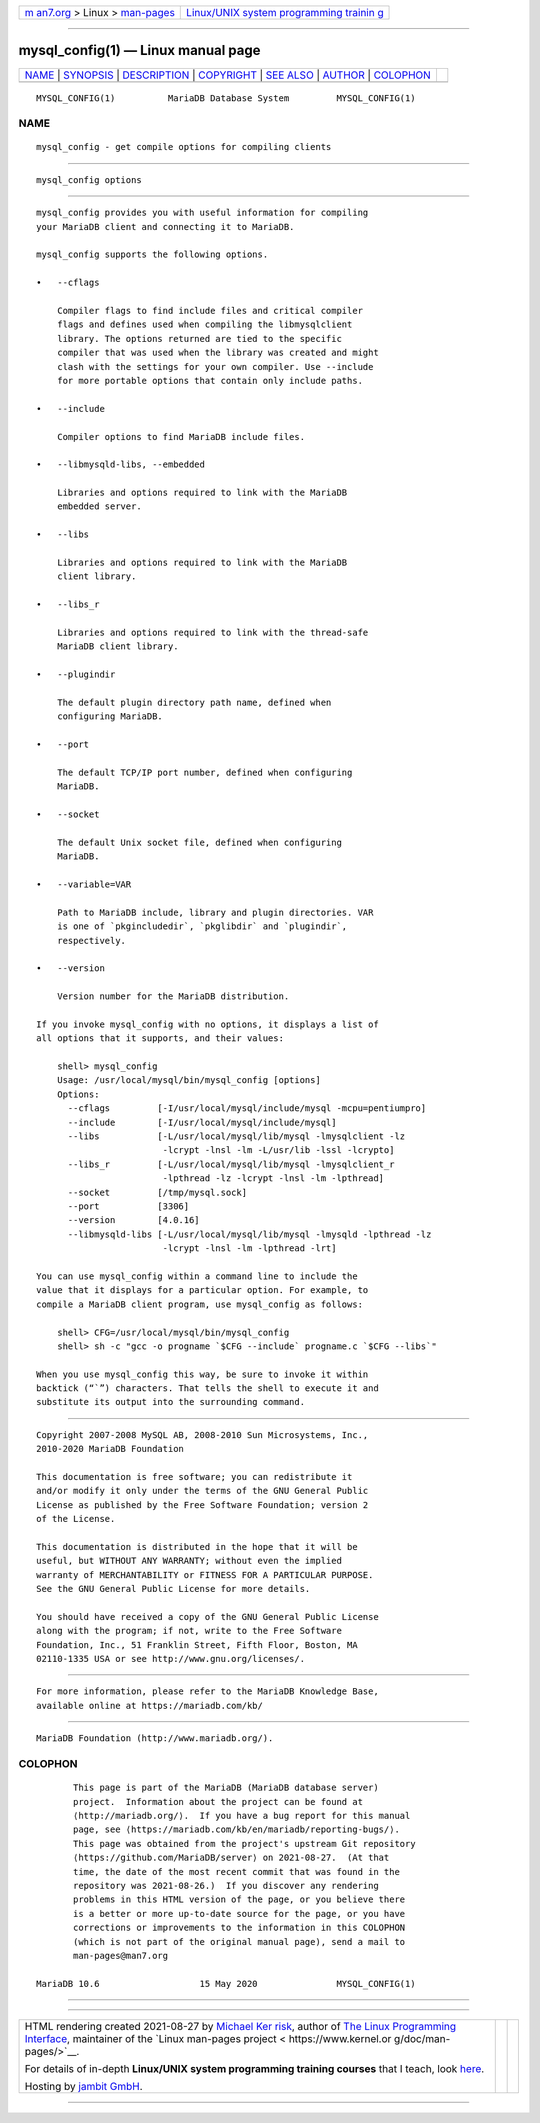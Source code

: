 .. container:: page-top

.. container:: nav-bar

   +----------------------------------+----------------------------------+
   | `m                               | `Linux/UNIX system programming   |
   | an7.org <../../../index.html>`__ | trainin                          |
   | > Linux >                        | g <http://man7.org/training/>`__ |
   | `man-pages <../index.html>`__    |                                  |
   +----------------------------------+----------------------------------+

--------------

mysql_config(1) — Linux manual page
===================================

+-----------------------------------+-----------------------------------+
| `NAME <#NAME>`__ \|               |                                   |
| `SYNOPSIS <#SYNOPSIS>`__ \|       |                                   |
| `DESCRIPTION <#DESCRIPTION>`__ \| |                                   |
| `COPYRIGHT <#COPYRIGHT>`__ \|     |                                   |
| `SEE ALSO <#SEE_ALSO>`__ \|       |                                   |
| `AUTHOR <#AUTHOR>`__ \|           |                                   |
| `COLOPHON <#COLOPHON>`__          |                                   |
+-----------------------------------+-----------------------------------+
| .. container:: man-search-box     |                                   |
+-----------------------------------+-----------------------------------+

::

   MYSQL_CONFIG(1)          MariaDB Database System         MYSQL_CONFIG(1)

NAME
-------------------------------------------------

::

          mysql_config - get compile options for compiling clients


---------------------------------------------------------

::

          mysql_config options


---------------------------------------------------------------

::

          mysql_config provides you with useful information for compiling
          your MariaDB client and connecting it to MariaDB.

          mysql_config supports the following options.

          •   --cflags

              Compiler flags to find include files and critical compiler
              flags and defines used when compiling the libmysqlclient
              library. The options returned are tied to the specific
              compiler that was used when the library was created and might
              clash with the settings for your own compiler. Use --include
              for more portable options that contain only include paths.

          •   --include

              Compiler options to find MariaDB include files.

          •   --libmysqld-libs, --embedded

              Libraries and options required to link with the MariaDB
              embedded server.

          •   --libs

              Libraries and options required to link with the MariaDB
              client library.

          •   --libs_r

              Libraries and options required to link with the thread-safe
              MariaDB client library.

          •   --plugindir

              The default plugin directory path name, defined when
              configuring MariaDB.

          •   --port

              The default TCP/IP port number, defined when configuring
              MariaDB.

          •   --socket

              The default Unix socket file, defined when configuring
              MariaDB.

          •   --variable=VAR

              Path to MariaDB include, library and plugin directories. VAR
              is one of `pkgincludedir`, `pkglibdir` and `plugindir`,
              respectively.

          •   --version

              Version number for the MariaDB distribution.

          If you invoke mysql_config with no options, it displays a list of
          all options that it supports, and their values:

              shell> mysql_config
              Usage: /usr/local/mysql/bin/mysql_config [options]
              Options:
                --cflags         [-I/usr/local/mysql/include/mysql -mcpu=pentiumpro]
                --include        [-I/usr/local/mysql/include/mysql]
                --libs           [-L/usr/local/mysql/lib/mysql -lmysqlclient -lz
                                  -lcrypt -lnsl -lm -L/usr/lib -lssl -lcrypto]
                --libs_r         [-L/usr/local/mysql/lib/mysql -lmysqlclient_r
                                  -lpthread -lz -lcrypt -lnsl -lm -lpthread]
                --socket         [/tmp/mysql.sock]
                --port           [3306]
                --version        [4.0.16]
                --libmysqld-libs [-L/usr/local/mysql/lib/mysql -lmysqld -lpthread -lz
                                  -lcrypt -lnsl -lm -lpthread -lrt]

          You can use mysql_config within a command line to include the
          value that it displays for a particular option. For example, to
          compile a MariaDB client program, use mysql_config as follows:

              shell> CFG=/usr/local/mysql/bin/mysql_config
              shell> sh -c "gcc -o progname `$CFG --include` progname.c `$CFG --libs`"

          When you use mysql_config this way, be sure to invoke it within
          backtick (“`”) characters. That tells the shell to execute it and
          substitute its output into the surrounding command.


-----------------------------------------------------------

::

          Copyright 2007-2008 MySQL AB, 2008-2010 Sun Microsystems, Inc.,
          2010-2020 MariaDB Foundation

          This documentation is free software; you can redistribute it
          and/or modify it only under the terms of the GNU General Public
          License as published by the Free Software Foundation; version 2
          of the License.

          This documentation is distributed in the hope that it will be
          useful, but WITHOUT ANY WARRANTY; without even the implied
          warranty of MERCHANTABILITY or FITNESS FOR A PARTICULAR PURPOSE.
          See the GNU General Public License for more details.

          You should have received a copy of the GNU General Public License
          along with the program; if not, write to the Free Software
          Foundation, Inc., 51 Franklin Street, Fifth Floor, Boston, MA
          02110-1335 USA or see http://www.gnu.org/licenses/.


---------------------------------------------------------

::

          For more information, please refer to the MariaDB Knowledge Base,
          available online at https://mariadb.com/kb/


-----------------------------------------------------

::

          MariaDB Foundation (http://www.mariadb.org/).

COLOPHON
---------------------------------------------------------

::

          This page is part of the MariaDB (MariaDB database server)
          project.  Information about the project can be found at 
          ⟨http://mariadb.org/⟩.  If you have a bug report for this manual
          page, see ⟨https://mariadb.com/kb/en/mariadb/reporting-bugs/⟩.
          This page was obtained from the project's upstream Git repository
          ⟨https://github.com/MariaDB/server⟩ on 2021-08-27.  (At that
          time, the date of the most recent commit that was found in the
          repository was 2021-08-26.)  If you discover any rendering
          problems in this HTML version of the page, or you believe there
          is a better or more up-to-date source for the page, or you have
          corrections or improvements to the information in this COLOPHON
          (which is not part of the original manual page), send a mail to
          man-pages@man7.org

   MariaDB 10.6                   15 May 2020               MYSQL_CONFIG(1)

--------------

--------------

.. container:: footer

   +-----------------------+-----------------------+-----------------------+
   | HTML rendering        |                       | |Cover of TLPI|       |
   | created 2021-08-27 by |                       |                       |
   | `Michael              |                       |                       |
   | Ker                   |                       |                       |
   | risk <https://man7.or |                       |                       |
   | g/mtk/index.html>`__, |                       |                       |
   | author of `The Linux  |                       |                       |
   | Programming           |                       |                       |
   | Interface <https:     |                       |                       |
   | //man7.org/tlpi/>`__, |                       |                       |
   | maintainer of the     |                       |                       |
   | `Linux man-pages      |                       |                       |
   | project <             |                       |                       |
   | https://www.kernel.or |                       |                       |
   | g/doc/man-pages/>`__. |                       |                       |
   |                       |                       |                       |
   | For details of        |                       |                       |
   | in-depth **Linux/UNIX |                       |                       |
   | system programming    |                       |                       |
   | training courses**    |                       |                       |
   | that I teach, look    |                       |                       |
   | `here <https://ma     |                       |                       |
   | n7.org/training/>`__. |                       |                       |
   |                       |                       |                       |
   | Hosting by `jambit    |                       |                       |
   | GmbH                  |                       |                       |
   | <https://www.jambit.c |                       |                       |
   | om/index_en.html>`__. |                       |                       |
   +-----------------------+-----------------------+-----------------------+

--------------

.. container:: statcounter

   |Web Analytics Made Easy - StatCounter|

.. |Cover of TLPI| image:: https://man7.org/tlpi/cover/TLPI-front-cover-vsmall.png
   :target: https://man7.org/tlpi/
.. |Web Analytics Made Easy - StatCounter| image:: https://c.statcounter.com/7422636/0/9b6714ff/1/
   :class: statcounter
   :target: https://statcounter.com/
